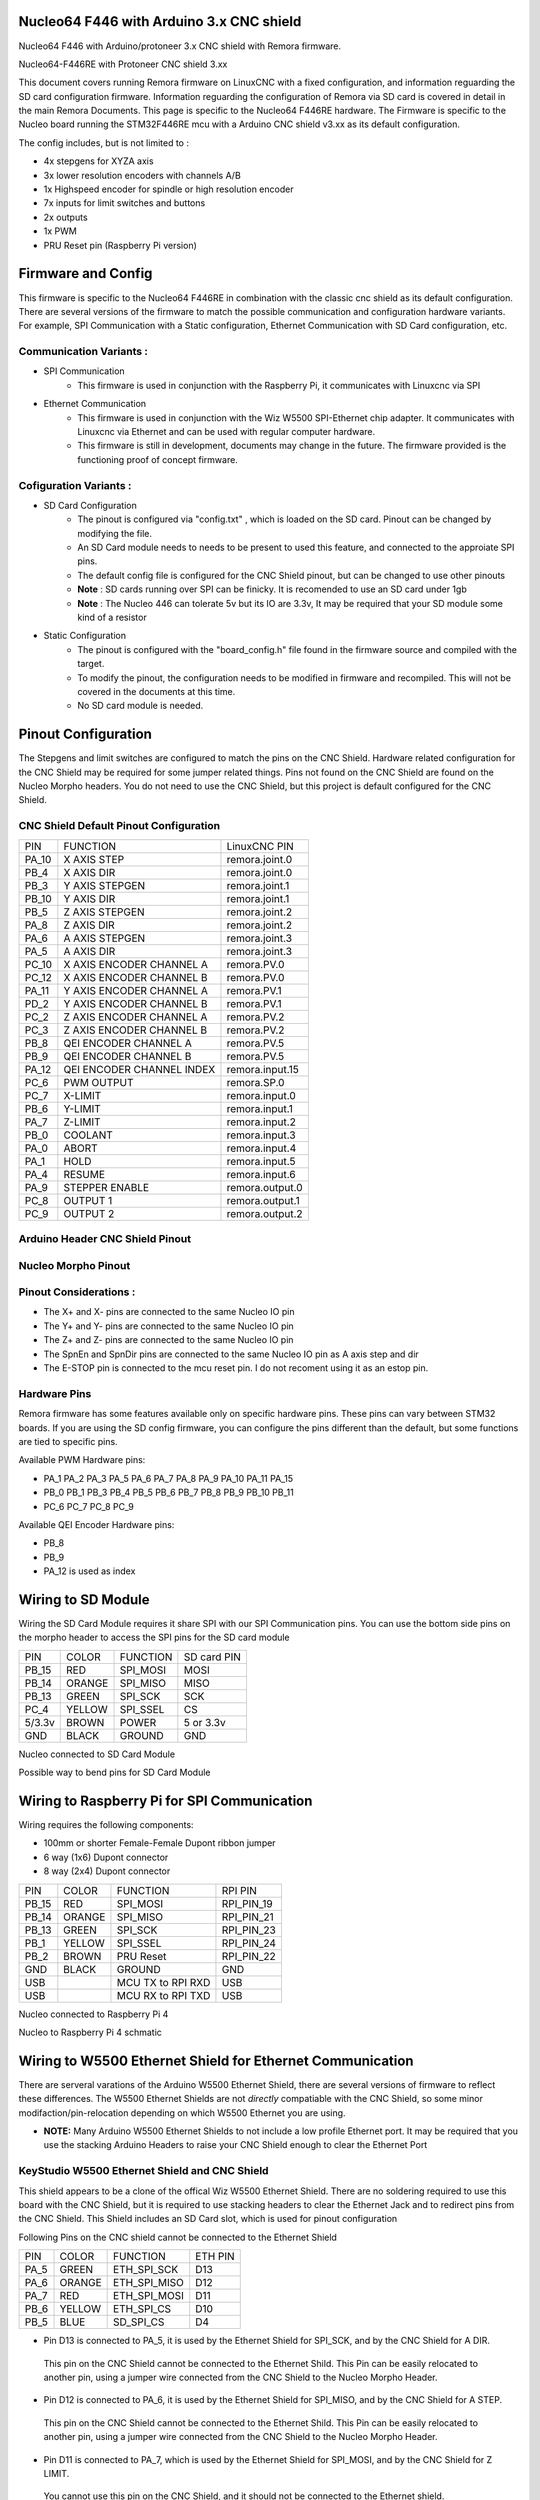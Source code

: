 Nucleo64 F446 with Arduino 3.x CNC shield
====================================

Nucleo64 F446 with Arduino/protoneer 3.x CNC shield with Remora firmware. 



	
.. image:: ../_static/nucleo446_cnc.png
    :align: center

Nucleo64-F446RE with Protoneer CNC shield 3.xx

This document covers running Remora firmware on LinuxCNC with a fixed configuration, and information reguarding the SD card configuration firmware. Information reguarding the configuration of Remora via SD card is covered in detail in the main Remora Documents. 
This page is specific to the Nucleo64 F446RE hardware. The Firmware is specific to the Nucleo board running the STM32F446RE mcu with a Arduino CNC shield v3.xx as its default configuration.  

The config includes, but is not limited to : 

* 4x stepgens for XYZA axis 
* 3x lower resolution encoders with channels A/B
* 1x Highspeed encoder for spindle or high resolution encoder
* 7x inputs for limit switches and buttons
* 2x outputs  
* 1x PWM
* PRU Reset pin (Raspberry Pi version)



Firmware and Config
====================

This firmware is specific to the Nucleo64 F446RE in combination with the classic  cnc shield as its default configuration. There are several versions of the firmware to match the possible communication and configuration hardware variants. For example, SPI Communication with a Static configuration, Ethernet Communication with SD Card configuration, etc. 

Communication Variants :
-------------------------

* SPI Communication
	* This firmware is used in conjunction with the Raspberry Pi, it communicates with Linuxcnc via SPI

* Ethernet Communication
	* This firmware is used in conjunction with the Wiz W5500 SPI-Ethernet chip adapter. It communicates with Linuxcnc via Ethernet and can be used with regular computer hardware. 
	* This firmware is still in development, documents may change in the future. The firmware provided is the functioning proof of concept firmware. 


Cofiguration Variants :
-------------------------

* SD Card Configuration
	* The pinout is configured via "config.txt" , which is loaded on the SD card. Pinout can be changed by modifying the file. 
	* An SD Card module needs to needs to be present to used this feature, and connected to the approiate SPI pins. 
	* The default config file is configured for the CNC Shield pinout, but can be changed to use other pinouts
	* **Note** : SD cards running over SPI can be finicky. It is recomended to use an SD card under 1gb
	* **Note** : The Nucleo 446 can tolerate 5v but its IO are 3.3v, It may be required that your SD module some kind of a resistor
	
* Static Configuration 
	* The pinout is configured with the "board_config.h" file found in the firmware source and compiled with the target. 
	* To modify the pinout, the configuration needs to be modified in firmware and recompiled. This will not be covered in the documents at this time.
	* No SD card module is needed.
	



Pinout Configuration
=====================

The Stepgens and limit switches are configured to match the pins on the CNC Shield. Hardware related configuration for the CNC Shield may be required for some jumper related things. Pins not found on the CNC Shield are found on the Nucleo Morpho headers. You do not need to use the CNC Shield, but this project is default configured for the CNC Shield. 



CNC Shield Default Pinout Configuration
----------------------------------------

+--------+------------------------------+----------------+
| PIN    |   FUNCTION  	 	  	| LinuxCNC PIN   |
+--------+------------------------------+----------------+
| PA_10  |	X AXIS STEP 		| remora.joint.0 |
+--------+------------------------------+----------------+
| PB_4   |	X AXIS DIR  		| remora.joint.0 | 
+--------+------------------------------+----------------+
| PB_3   | 	Y AXIS STEPGEN    	| remora.joint.1 | 
+--------+------------------------------+----------------+
| PB_10  |	Y AXIS DIR    		| remora.joint.1 | 
+--------+------------------------------+----------------+
| PB_5   | 	Z AXIS STEPGEN 		| remora.joint.2 | 
+--------+------------------------------+----------------+
| PA_8   |	Z AXIS DIR     	  	| remora.joint.2 | 
+--------+------------------------------+----------------+
| PA_6   |	A AXIS STEPGEN   	| remora.joint.3 |
+--------+------------------------------+----------------+
| PA_5   |	A AXIS DIR	 	| remora.joint.3 |
+--------+------------------------------+----------------+
| PC_10	 | X AXIS ENCODER CHANNEL A 	| remora.PV.0    | 
+--------+------------------------------+----------------+
| PC_12	 | X AXIS ENCODER CHANNEL B	| remora.PV.0 	 |
+--------+------------------------------+----------------+
| PA_11  | Y AXIS ENCODER CHANNEL A	| remora.PV.1  	 |
+--------+------------------------------+----------------+
| PD_2   | Y AXIS ENCODER CHANNEL B 	| remora.PV.1  	 | 
+--------+------------------------------+----------------+
| PC_2   | Z AXIS ENCODER CHANNEL A 	| remora.PV.2    | 
+--------+------------------------------+----------------+
| PC_3   | Z AXIS ENCODER CHANNEL B 	| remora.PV.2    | 
+--------+------------------------------+----------------+
| PB_8   | QEI  ENCODER CHANNEL A	| remora.PV.5    | 
+--------+------------------------------+----------------+
| PB_9   | QEI ENCODER CHANNEL B	| remora.PV.5    | 
+--------+------------------------------+----------------+
| PA_12  | QEI ENCODER CHANNEL INDEX	| remora.input.15| 
+--------+------------------------------+----------------+
| PC_6   | PWM OUTPUT 			| remora.SP.0  	 | 
+--------+------------------------------+----------------+
| PC_7   | X-LIMIT			| remora.input.0 |
+--------+------------------------------+----------------+
| PB_6   | Y-LIMIT 			| remora.input.1 |
+--------+------------------------------+----------------+
| PA_7   | Z-LIMIT			| remora.input.2 |
+--------+------------------------------+----------------+
| PB_0   | COOLANT			| remora.input.3 |
+--------+------------------------------+----------------+
| PA_0   | ABORT			| remora.input.4 |
+--------+------------------------------+----------------+
| PA_1   | HOLD				| remora.input.5 |
+--------+------------------------------+----------------+
| PA_4   | RESUME			| remora.input.6 |
+--------+------------------------------+----------------+
| PA_9   | STEPPER ENABLE	  	| remora.output.0| 
+--------+------------------------------+----------------+
| PC_8   | OUTPUT 1			| remora.output.1|
+--------+------------------------------+----------------+
| PC_9   | OUTPUT 2			| remora.output.2|
+--------+------------------------------+----------------+

Arduino Header CNC Shield Pinout
----------------------------------

.. image:: ../_static/nucleo446_pinout_shield.png
    :align: center
    
Nucleo Morpho Pinout
--------------------

.. image:: ../_static/nucleo446_cnc_pinout.png
    :align: center
    


Pinout Considerations :
----------------------

* The X+ and X- pins are connected to the same Nucleo IO pin
* The Y+ and Y- pins are connected to the same Nucleo IO pin
* The Z+ and Z- pins are connected to the same Nucleo IO pin
* The SpnEn and SpnDir pins are connected to the same Nucleo IO pin as A axis step and dir
* The E-STOP pin is connected to the mcu reset pin. I do not recoment using it as an estop pin. 

.. image:: ../_static/nucleo446_cnc_pinout2.png
    :align: center

Hardware Pins
-------------
Remora firmware has some features available only on specific hardware pins. These pins can vary between STM32 boards.
If you are using the SD config firmware, you can configure the pins different than the default, but some functions are tied to specific pins.

Available PWM Hardware pins:

-  PA_1 PA_2 PA_3 PA_5 PA_6 PA_7 PA_8  PA_9 PA_10 PA_11 PA_15
- PB_0 PB_1 PB_3 PB_4 PB_5 PB_6 PB_7 PB_8 PB_9 PB_10 PB_11 
- PC_6 PC_7 PC_8 PC_9


Available QEI Encoder Hardware pins:

- PB_8
- PB_9
- PA_12 is used as index


Wiring to SD Module
====================

Wiring the SD Card Module requires it share SPI with our SPI Communication  pins. 
You can use the bottom side pins on the morpho header to access the SPI pins for the SD card module

+--------+----------+----------------------+-------------+
| PIN    | COLOR    |   FUNCTION  	   | SD card PIN |
+--------+----------+----------------------+-------------+
| PB_15  | RED      | SPI_MOSI   	   | MOSI  	 |
+--------+----------+----------------------+-------------+
| PB_14  | ORANGE   | SPI_MISO  	   | MISO        | 
+--------+----------+----------------------+-------------+
| PB_13  | GREEN    | SPI_SCK		   | SCK         | 
+--------+----------+----------------------+-------------+
| PC_4   | YELLOW   | SPI_SSEL  	   | CS          | 
+--------+----------+----------------------+-------------+
| 5/3.3v | BROWN    | POWER  	           | 5 or 3.3v   | 
+--------+----------+----------------------+-------------+
| GND    | BLACK    | GROUND	   	   | GND         | 
+--------+----------+----------------------+-------------+

.. image:: ../_static/nucleo446_sd.png
    :align: center
Nucleo connected to SD Card Module

.. image:: ../_static/nucleo446/sd2.jpg
    :align: center
Possible way to bend pins for SD Card Module

Wiring to Raspberry Pi for SPI Communication
============================================

Wiring requires the following components:

* 100mm or shorter Female-Female Dupont ribbon jumper
* 6 way (1x6) Dupont connector
* 8 way (2x4) Dupont connector


+--------+----------+----------------------+-------------+
| PIN    | COLOR    |   FUNCTION  	   | RPI PIN     |
+--------+----------+----------------------+-------------+
| PB_15  | RED      | SPI_MOSI   	   | RPI_PIN_19  |
+--------+----------+----------------------+-------------+
| PB_14  | ORANGE   | SPI_MISO  	   | RPI_PIN_21  | 
+--------+----------+----------------------+-------------+
| PB_13  | GREEN    | SPI_SCK		   | RPI_PIN_23  | 
+--------+----------+----------------------+-------------+
| PB_1   | YELLOW   | SPI_SSEL  	   | RPI_PIN_24  | 
+--------+----------+----------------------+-------------+
| PB_2   | BROWN    | PRU Reset	  	   | RPI_PIN_22  | 
+--------+----------+----------------------+-------------+
| GND    | BLACK    | GROUND	   	   | GND         | 
+--------+----------+----------------------+-------------+
| USB    | 	    | MCU TX to RPI RXD    | USB	 |
+--------+----------+----------------------+-------------+
| USB    | 	    | MCU RX to RPI TXD    | USB	 |
+--------+----------+----------------------+-------------+

.. image:: ../_static/nucleo446_pi.png
    :align: center
Nucleo connected to Raspberry Pi 4
	
.. image:: ../_static/nucleo446_sch.png
    :align: center
Nucleo to Raspberry Pi 4 schmatic


Wiring to W5500 Ethernet Shield for Ethernet Communication
=========================================================

There are serveral varations of the Arduino W5500 Ethernet Shield, there are several versions of firmware to reflect these differences. 
The W5500 Ethernet Shields are not *directly* compatiable with the CNC Shield, so some minor modifaction/pin-relocation depending on which W5500 Ethernet you are using.

* **NOTE:** Many Arduino W5500 Ethernet Shields to not include a low profile Ethernet port. It may be required that you use the stacking Arduino Headers to raise your CNC Shield enough to clear the Ethernet Port



KeyStudio W5500 Ethernet Shield and CNC Shield
------------------------------------------------

.. image:: ../_static/nucleo446_eth2.png
    :align: center


This shield appears to be a clone of the offical Wiz W5500 Ethernet Shield. There are no soldering required to use this board with the CNC Shield, but it is required to use stacking headers to clear the Ethernet Jack and to redirect pins from the CNC Shield. This Shield includes an SD Card slot, which is used for pinout configuration

Following Pins on the CNC shield cannot be connected to the Ethernet Shield

+--------+----------+----------------------+-------------+
| PIN    | COLOR    |   FUNCTION  	   | ETH PIN     |
+--------+----------+----------------------+-------------+
| PA_5   | GREEN    | ETH_SPI_SCK	   | D13	 |
+--------+----------+----------------------+-------------+
| PA_6   | ORANGE   | ETH_SPI_MISO   	   | D12	 | 
+--------+----------+----------------------+-------------+
| PA_7   | RED      | ETH_SPI_MOSI	   | D11	 | 
+--------+----------+----------------------+-------------+
| PB_6   | YELLOW   | ETH_SPI_CS 	   | D10	 | 
+--------+----------+----------------------+-------------+
| PB_5   | BLUE     | SD_SPI_CS		   | D4		 | 
+--------+----------+----------------------+-------------+

* Pin D13 is connected to PA_5, it is used by the Ethernet Shield for SPI_SCK, and by the CNC Shield for A DIR. 
 This pin on the CNC Shield cannot be connected to the Ethernet Shild. This Pin can be easily relocated to another pin, using a jumper wire connected from the CNC Shield to the Nucleo Morpho Header. 
* Pin D12 is connected to PA_6, it is used by the Ethernet Shield for SPI_MISO, and by the CNC Shield for A STEP. 
 This pin on the CNC Shield cannot be connected to the Ethernet Shild. This Pin can be easily relocated to another pin, using a jumper wire connected from the CNC Shield to the Nucleo Morpho Header. 
* Pin D11 is connected to PA_7, which is used by the Ethernet Shield for SPI_MOSI, and by the CNC Shield for Z LIMIT. 
 You cannot use this pin on the CNC Shield, and it should not be connected to the Ethernet shield. 
* Pin D10 is connected to PB_6, which is used by the Ethernet Shield for SD_CS, and by the CNC Shield for Y LIMIT. 
 You cannot use this pin on the CNC Shield, and it should not be connected to the Ethernet shield. 
* Pin D4 is connected to PB_5, it is used by the Ethernet Shield for ETH_CS, and by the CNC Shield for Z STEP. 
 This pin on the CNC Shield cannot be connected to the Ethernet Shild. This Pin can be easily relocated to another pin, using a jumper wire connected from the CNC Shield to the Nucleo Morpho Header. 

**Shield With Stacking Headers, and removed pins.  :** 

.. image:: ../_static/nucleo446/eth5.jpg
    :align: center

.. image:: ../_static/nucleo446/eth7.jpg
    :align: center


**Shield With Stacking Headers, and Relocated Pins.  :** 

.. image:: ../_static/nucleo446/eth6.jpg
    :align: center



Blue Classic "W5500 Ethernet Shield V2.0" clone from aliexpress
---------------------------------------------------------------

.. image:: ../_static/nucleo446_eth1.png
    :align: center


Commonly found on Aliexpress for less than $10, this Ethernet Shield requires the fewest amount of CNC Shield pin relocating, but the most amount of modifications. 
Generally, these Shields are only using 2 pins from the Arduino Header. **The rest of the pins required are found on the Arduino ICSP header, which is not connected to the Nucleo.**
How you re-route these pins is up to the user. One option is to remove the original female header and re-solder a new one in its place. This Shield also included an SD card Slot, making Remora configuration more flexiable. The SPI connection is relocated from the ICSP header to use SPI2 for communication. 

+--------+----------+----------------------+-------------+
| PIN    | COLOR    |   FUNCTION  	   | ETH PIN     |
+--------+----------+----------------------+-------------+
| PB_15  | RED      | SPI_MOSI   	   | MOSI ICSP	 |
+--------+----------+----------------------+-------------+
| PB_14  | ORANGE   | SPI_MISO  	   | MISO ICSP	 | 
+--------+----------+----------------------+-------------+
| PB_13  | GREEN    | SPI_SCK		   | SCK ICSP	 | 
+--------+----------+----------------------+-------------+

The other modifaction required is to relocate the pins that are shared on the Arduino header between the 2 shields. This clone Ethernet Shield uses a standard height Ethernet jack, so some kind of header extension is required so the board is not shorted from the Ethernet jack. This works in out favor, as we do not need to remove pins from The CNC Shield. The Following Pins on the CNC shield cannot be connected to the Ethernet Shield

+--------+----------+----------------------+-------------+
| PIN    | COLOR    |   FUNCTION  	   | ETH PIN     |
+--------+----------+----------------------+-------------+
| PB_6   | YELLOW   | ETH_SPI_CS 	   | D10	 | 
+--------+----------+----------------------+-------------+
| PB_5   | BLUE     | SD_SPI_CS		   | D4		 | 
+--------+----------+----------------------+-------------+

* Pin D4 is connected to PB_5, which is used by the Ethernet Shield for SD_CS, and by the CNC Shield for Y LIMIT. 
 You cannot use this pin on the CNC Shield, and it should not be connected to the Ethernet shield. 
* Pin D10 is connected to PB_6, it is used by the Ethernet Shield for SPI_CS, and by the CNC Shield for Z STEP. 
 This pin the CNC Shield cannot be connected to the Ethernet Shild. This Pin can be easily relocated to another pin, using a jumper wire connected from the CNC Shield to the Nucleo Morpho Header. 



**Before ICSP Mod :**

.. image:: ../_static/nucleo446/eth2.jpg
    :align: center

**After ICSP Mod :** 

.. image:: ../_static/nucleo446/eth3.jpg
    :align: center


**Shield With Stacking Headers, and removed pins.  :** 

.. image:: ../_static/nucleo446/eth8.jpg
    :align: center

**Shield With Stacking Headers, and Relocated Pins.  :** 

.. image:: ../_static/nucleo446/eth10.jpg
    :align: center
	

Serial Communication
=====================

To USART from the Raspberry Pi to the Nucleo, you can use the usb port on the Nucleo to RPI usb. If you with to use UART on pins PA2/PA3, please refer to the Nucleo usermanual/datasheet. This is currently not supported in the firmware. 



